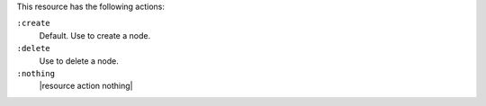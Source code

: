 .. The contents of this file are included in multiple topics.
.. This file should not be changed in a way that hinders its ability to appear in multiple documentation sets.

This resource has the following actions:

``:create``
   Default. Use to create a node.

``:delete``
   Use to delete a node.

``:nothing``
   |resource action nothing|
